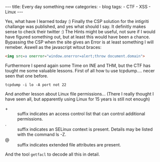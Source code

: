 #+STARTUP: showall indent
#+STARTUP: hidestars
#+OPTIONS: num:nil toc:nil
#+BEGIN_EXPORT html
---
title:  Every day something new
categories:
  - blog
tags:
    - CTF
    - XSS
    - Linux
---
#+END_EXPORT

Yes, what have I learned today :) Finally the CSP solution for the intigriti challange was published, and yes what should I say.
It definitly makes sense to check their twitter :) The Hints might be useful, not sure if I would have figured something out,
but at least this would have been a chance. Bypassing the CSP when the site gives an Error is at least something I will remeber.
Aswell as the javascript witout braces:

#+begin_src html :results output
<img src=a onerror="window.onerror=alert;throw document.domain">
#+end_src

Furthermore I spend again some Time on INE and THM, but the CTF has tought me some valuable lessons.
First of all how tu use tcpdump.... necer seen that one before.

#+begin_src shell :results output
tcpdump -i lo -A port not 22
#+end_src

And another lesson about Linux file permissions... (There I really thought I have seen all, but apparently using Linux for 15 years is still not enough)

 - + :: suffix indicates an access control list that can control additional permissions.
 - . :: suffix indicates an SELinux context is present. Details may be listed with the command ls -Z.
 - @ :: suffix indicates extended file attributes are present.

And the tool ~getfacl~ to decode all this in detail.
